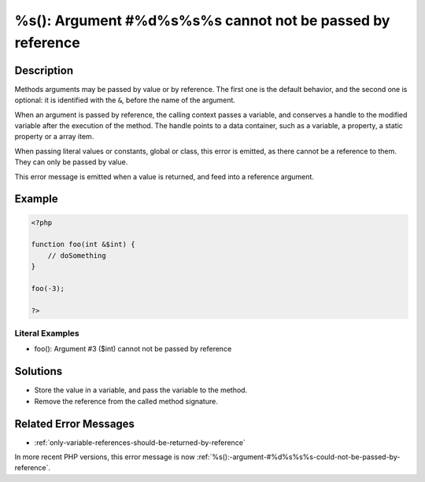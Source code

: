 .. _%s():-argument-#%d%s%s%s-cannot-not-be-passed-by-reference:

%s(): Argument #%d%s%s%s cannot not be passed by reference
----------------------------------------------------------
 
.. meta::
	:description:
		%s(): Argument #%d%s%s%s cannot not be passed by reference: Methods arguments may be passed by value or by reference.
	:og:image: https://php-changed-behaviors.readthedocs.io/en/latest/_static/logo.png
	:og:type: article
	:og:title: %s(): Argument #%d%s%s%s cannot not be passed by reference
	:og:description: Methods arguments may be passed by value or by reference
	:og:url: https://php-errors.readthedocs.io/en/latest/messages/%25s%28%29%3A-argument-%23%25d%25s%25s%25s-cannot-not-be-passed-by-reference.html
	:og:locale: en
	:twitter:card: summary_large_image
	:twitter:site: @exakat
	:twitter:title: %s(): Argument #%d%s%s%s cannot not be passed by reference
	:twitter:description: %s(): Argument #%d%s%s%s cannot not be passed by reference: Methods arguments may be passed by value or by reference
	:twitter:creator: @exakat
	:twitter:image:src: https://php-changed-behaviors.readthedocs.io/en/latest/_static/logo.png

.. raw:: html

	<script type="application/ld+json">{"@context":"https:\/\/schema.org","@graph":[{"@type":"WebPage","@id":"https:\/\/php-errors.readthedocs.io\/en\/latest\/tips\/%s():-argument-#%d%s%s%s-cannot-not-be-passed-by-reference.html","url":"https:\/\/php-errors.readthedocs.io\/en\/latest\/tips\/%s():-argument-#%d%s%s%s-cannot-not-be-passed-by-reference.html","name":"%s(): Argument #%d%s%s%s cannot not be passed by reference","isPartOf":{"@id":"https:\/\/www.exakat.io\/"},"datePublished":"Fri, 21 Feb 2025 18:53:43 +0000","dateModified":"Fri, 21 Feb 2025 18:53:43 +0000","description":"Methods arguments may be passed by value or by reference","inLanguage":"en-US","potentialAction":[{"@type":"ReadAction","target":["https:\/\/php-tips.readthedocs.io\/en\/latest\/tips\/%s():-argument-#%d%s%s%s-cannot-not-be-passed-by-reference.html"]}]},{"@type":"WebSite","@id":"https:\/\/www.exakat.io\/","url":"https:\/\/www.exakat.io\/","name":"Exakat","description":"Smart PHP static analysis","inLanguage":"en-US"}]}</script>

Description
___________
 
Methods arguments may be passed by value or by reference. The first one is the default behavior, and the second one is optional: it is identified with the ``&``, before the name of the argument.

When an argument is passed by reference, the calling context passes a variable, and conserves a handle to the modified variable after the execution of the method. The handle points to a data container, such as a variable, a property, a static property or a array item. 

When passing literal values or constants, global or class, this error is emitted, as there cannot be a reference to them. They can only be passed by value.

This error message is emitted when a value is returned, and feed into a reference argument.

Example
_______

.. code-block:: php

   <?php
   
   function foo(int &$int) {
       // doSomething
   }
   
   foo(-3);
   
   ?>


Literal Examples
****************
+ foo(): Argument #3 ($int) cannot not be passed by reference

Solutions
_________

+ Store the value in a variable, and pass the variable to the method.
+ Remove the reference from the called method signature.

Related Error Messages
______________________

+ :ref:`only-variable-references-should-be-returned-by-reference`


In more recent PHP versions, this error message is now :ref:`%s():-argument-#%d%s%s%s-could-not-be-passed-by-reference`.
